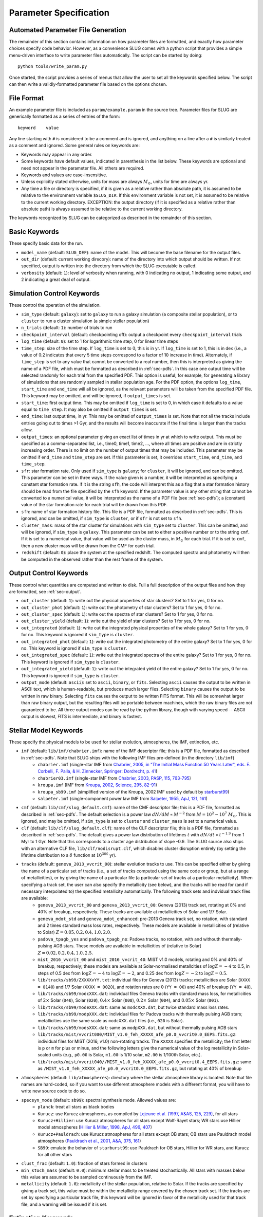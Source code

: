 .. highlight:: rest

.. _sec-parameters:

Parameter Specification
=======================

Automated Parameter File Generation
-----------------------------------

The remainder of this section contains information on how parameter files are formatted, and exactly how parameter choices specify code behavior. However, as a convenience SLUG comes with a python script that provides a simple menu-driven interface to write parameter files automatically. The script can be started by doing::

   python tools/write_param.py

Once started, the script provides a series of menus that allow the user to set all the keywords specified below. The script can then write a validly-formatted parameter file based on the options chosen.


File Format
-----------

An example parameter file is included as ``param/example.param`` in the source tree. Parameter files for SLUG are generically formatted as a series of entries of the form::

   keyword    value

Any line starting with ``#`` is considered to be a comment and is ignored, and anything on a line after a ``#`` is similarly treated as a comment and ignored. Some general rules on keywords are:

* Keywords may appear in any order.
* Some keywords have default values, indicated in parenthesis in the list below. These keywords are optional and need not appear in the parameter file. All others are required. 
* Keywords and values are case-insensitive. 
* Unless explicitly stated otherwise, units for mass are always :math:`M_\odot`, units for time are always yr.
* Any time a file or directory is specified, if it is given as a relative rather than absolute path, it is assumed to be relative to the environment variable ``$SLUG_DIR``. If this environment variable is not set, it is assumed to be relative to the current working directory. EXCEPTION: the output directory (if it is specified as a relative rather than absolute path) is always assumed to be relative to the current working directory.

The keywords recognized by SLUG can be categorized as described in the remainder of this section.

.. _ssec-basic-keywords:

Basic Keywords
--------------

These specify basic data for the run.

* ``model_name`` (default: ``SLUG_DEF``): name of the model. This will become the base filename for the output files.
* ``out_dir`` (default: current working direcory): name of the directory into which output should be written. If not specified, output is written into the directory from which the SLUG executable is called.
* ``verbosity`` (default: ``1``): level of verbosity when running, with 0 indicating no output, 1 indicating some output, and 2 indicating a great deal of output.

Simulation Control Keywords
---------------------------

These control the operation of the simulation.

* ``sim_type`` (default: ``galaxy``): set to ``galaxy`` to run a galaxy simulation (a composite stellar population), or to ``cluster`` to run a cluster simulation (a simple stellar population)
* ``n_trials`` (default: ``1``): number of trials to run
* ``checkpoint_interval`` (default: checkpointing off): output a checkpoint every ``checkpoint_interval`` trials
* ``log_time`` (default: ``0``): set to 1 for logarithmic time step, 0 for linear time steps
* ``time_step``: size of the time step. If ``log_time`` is set to 0, this is in yr. If ``log_time`` is set to 1, this is in dex (i.e., a value of 0.2 indicates that every 5 time steps correspond to a factor of 10 increase in time). Alternately, if ``time_step`` is set to any value that cannot be converted to a real number, then this is interpreted as giving the name of a PDF file, which must be formatted as described in :ref:`sec-pdfs`. In this case one output time will be selected randomly for each trial from the specified PDF. This option is useful, for example, for generating a library of simulations that are randomly sampled in stellar population age. For the PDF option, the options ``log_time``, ``start_time`` and ``end_time`` will all be ignored, as the relevant parameters will be taken from the specified PDF file. This keyword may be omitted, and will be ignored, if ``output_times`` is set.
* ``start_time``: first output time. This may be omitted if ``log_time`` is set to 0, in which case it defaults to a value equal to ``time_step``. It may also be omitted if ``output_times`` is set.
* ``end_time``: last output time, in yr. This may be omitted of ``output_times`` is set. Note that not all the tracks include entries going out to times >1 Gyr, and the results will become inaccurate if the final time is larger than the tracks allow.
* ``output_times``: an optional parameter giving an exact list of times in yr at which to write output. This must be specified as a comma-separated list, i.e., time0, time1, time2, ..., where all times are positive and are in strictly increasing order. There is no limit on the number of output times that may be included. This parameter may be omitted if ``end_time`` and ``time_step`` are set. If this parameter is set, it overrides ``start_time``, ``end_time``, and ``time_step``.
* ``sfr``: star formation rate. Only used if ``sim_type`` is ``galaxy``; for ``cluster``, it will be ignored, and can be omitted. This parameter can be set in three ways. If the value given is a number, it will be interpreted as specifying a constant star formation rate. If it is the string ``sfh``, the code will interpret this as a flag that a star formation history should be read from the file specified by the ``sfh`` keyword. If the parameter value is any other string that cannot be converted to a numerical value, it will be interpreted as the name of a PDF file (see :ref:`sec-pdfs`); a (constant) value of the star formation rate for each trial will be drawn from this PDF.
* ``sfh``: name of star formation history file. This file is a PDF file, formatted as described in :ref:`sec-pdfs`. This is ignored, and can be omitted, if ``sim_type`` is ``cluster``, or if ``sfr`` is not set to ``sfh``.
* ``cluster_mass``: mass of the star cluster for simulations with ``sim_type`` set to ``cluster``. This can be omitted, and will be ignored, if ``sim_type`` is ``galaxy``. This parameter can be set to either a positive number or to the string ``cmf``. If it is set to a numerical value, that value will be used as the cluster mass, in :math:`M_\odot` for each trial. If it is set to ``cmf``, then a new cluster mass will be drawn from the CMF for each trial.
* ``redshift`` (default: ``0``): place the system at the specified redshift. The computed spectra and photometry will then be computed in the observed rather than the rest frame of the system.


Output Control Keywords
-----------------------

These control what quantities are computed and written to disk. Full a full description of the output files and how they are formatted, see :ref:`sec-output`.

* ``out_cluster`` (default: ``1``): write out the physical properties of star clusters? Set to 1 for yes, 0 for no.
* ``out_cluster_phot`` (default: ``1``): write out the photometry of star clusters? Set to 1 for yes, 0 for no.
* ``out_cluster_spec`` (default: ``1``): write out the spectra of star clusters? Set to 1 for yes, 0 for no.
* ``out_cluster_yield`` (default: ``1``): write out the yield of star clusters? Set to 1 for yes, 0 for no.
* ``out_integrated`` (default: ``1``): write out the integrated physical properties of the whole galaxy? Set to 1 for yes, 0 for no. This keyword is ignored if ``sim_type`` is ``cluster``.
* ``out_integrated_phot`` (default: ``1``): write out the integrated photometry of the entire galaxy? Set to 1 for yes, 0 for no. This keyword is ignored if ``sim_type`` is ``cluster``.
* ``out_integrated_spec`` (default: ``1``): write out the integrated spectra of the entire galaxy? Set to 1 for yes, 0 for no. This keyword is ignored if ``sim_type`` is ``cluster``.
* ``out_integrated_yield`` (default: ``1``): write out the integrated yield of the entire galaxy? Set to 1 for yes, 0 for no. This keyword is ignored if ``sim_type`` is ``cluster``.
* ``output_mode`` (default: ``ascii``): set to ``ascii``, ``binary``, or ``fits``. Selecting ``ascii`` causes the output to be written in ASCII text, which is human-readable, but produces much larger files. Selecting ``binary`` causes the output to be written in raw binary. Selecting ``fits`` causes the output to be written FITS format. This will be somewhat larger than raw binary output, but the resulting files will be portable between machines, which the raw binary files are not guaranteed to be. All three output modes can be read by the python library, though with varying speed -- ASCII output is slowest, FITS is intermediate, and binary is fastest.

.. _ssec-stellar-keywords:

Stellar Model Keywords
----------------------

These specify the physical models to be used for stellar evolution, atmospheres, the IMF, extinction, etc.

* ``imf`` (default: ``lib/imf/chabrier.imf``): name of the IMF descriptor file; this is a PDF file, formatted as described in :ref:`sec-pdfs`. Note that SLUG ships with the following IMF files pre-defined (in the directory ``lib/imf``)
   * ``chabrier.imf`` (single-star IMF from `Chabrier, 2005, in "The Initial Mass Function 50 Years Later", eds. E. Corbelli, F. Palla, & H. Zinnecker, Springer: Dordrecht, p. 41 <http://adsabs.harvard.edu/abs/2005ASSL..327...41C>`_)
   * ``chabrier03.imf`` (single-star IMF from `Chabrier, 2003, PASP, 115, 763-795 <http://adsabs.harvard.edu/abs/2003PASP..115..763C>`_)
   * ``kroupa.imf`` (IMF from `Kroupa, 2002, Science, 295, 82-91 <http://adsabs.harvard.edu/abs/2002Sci...295...82K>`_)
   * ``kroupa_sb99.imf`` (simplified version of the Kroupa, 2002 IMF used by default by `starburst99 <http://www.stsci.edu/science/starburst99/docs/default.htm>`_)
   * ``salpeter.imf`` (single-component power law IMF from `Salpeter, 1955, ApJ, 121, 161 <http://adsabs.harvard.edu/abs/1955ApJ...121..161S>`_)
* ``cmf`` (default: ``lib/cmf/slug_default.cmf``): name of the CMF descriptor file; this is a PDF file, formatted as described in :ref:`sec-pdfs`. The default selection is a power law :math:`dN/dM \propto M^{-2}` from :math:`M = 10^2 - 10^7\;M_\odot`. This is ignored, and may be omitted, if ``sim_type`` is set to ``cluster`` and ``cluster_mass`` is set to a numerical value.
* ``clf`` (default: ``lib/clf/slug_default.clf``): name of the CLF descriptor file; this is a PDF file, formatted as described in :ref:`sec-pdfs`. The default gives a power law distribution of lifetimes :math:`t` with :math:`dN/dt\propto t^{-1.9}` from 1 Myr to 1 Gyr. Note that this corresponds to a cluster age distribution of slope -0.9. The SLUG source also ships with an alternative CLF file, ``lib/clf/nodisrupt.clf``, which disables cluster disruption entirely (by setting the lifetime distribution to a :math:`\delta` function at :math:`10^{300}` yr).
* ``tracks`` (default: ``geneva_2013_vvcrit_00``): stellar evolution tracks to use. This can be specified either by giving the name of a particular set of tracks (i.e., a set of tracks computed using the same code or group, but at a range of metallicities), or by giving the name of a particular file (a particular set of tracks at a particular metallicity). When specifying a track set, the user can also specify the metallicity (see below), and the tracks will be read for (and if necessary interpolated to) the specified metallicity automatically. The following track sets and indvidual track files are available:
   * ``geneva_2013_vvcrit_00`` and ``geneva_2013_vvcrit_00``: Geneva (2013) track set, rotating at 0% and 40% of breakup, respectively. These tracks are available at metallicities of Solar and 1/7 Solar.
   * ``geneva_mdot_std`` and ``geneva_mdot_enhanced``: pre-2013 Geneva track set, no rotation, with standard and 2 times standard mass loss rates, respectively. These models are available in metallicities of (relative to Solar) :math:`Z = 0.05, 0.2, 0.4, 1.0, 2.0`.
   * ``padova_tpagb_yes`` and ``padova_tpagb_no``: Padova tracks, no rotation, with and withouth thermally-pulsing AGB stars. These models are available in metallicities of (relative to Solar) :math:`Z = 0.02, 0.2, 0.4, 1.0, 2.5`.
   * ``mist_2016_vvcrit_00`` and ``mist_2016_vvcrit_40``: MIST v1.0 models, rotating and 0% and 40% of breakup, respectively; these models are available at Solar-normalised metallcities of :math:`\log Z = -4` to 0.5, in steps of 0.5 dex from :math:`\log Z = -4` to :math:`\log Z = -2`, and 0.25 dex from :math:`\log Z = -2` to :math:`\log Z = 0.5`.
   * ``lib/tracks/sb99/ZXXXXvYY.txt``: individual files for Geneva (2013) tracks; metallicities are Solar (``XXXX = 0140``) and 1/7 Solar (``XXXX = 0020``), and rotation rates are 0 (``YY = 00``) and 40% of breakup (``YY = 40``).
   * ``lib/tracks/sb99/modcXXX.dat``: individual files Geneva tracks with standard mass loss, for metallicities of :math:`2\times` Solar (``040``), Solar (``020``), :math:`0.4\times` Solar (``008``), :math:`0.2\times` Solar (``004``), and :math:`0.05\times` Solar (``001``).
   * ``lib/tracks/sb99/modeXXX.dat``: same as ``modcXXX.dat``, but twice standard mass loss rates.
   * ``lib/tracks/sb99/modpXXX.dat``: individual files for Padova tracks with thermally pulsing AGB stars; metallicities use the same scale as ``modcXXX.dat`` files (i.e., ``020`` is Solar).
   * ``lib/tracks/sb99/modsXXX.dat``: same as ``modpXXX.dat``, but without thermally pulsing AGB stars
   * ``lib/tracks/mist/vvcrit000/MIST_v1.0_feh_XXXXX_afe_p0.0_vvcrit0.0_EEPS.fits.gz``: individual files for MIST (2016, v1.0) non-rotating tracks. The ``XXXXX`` specifies the metallicity; the first letter is ``p`` or ``m`` for plus or minus, and the following letters give the numerical value of the log metallicity in Solar-scaled units (e.g., ``p0.00`` is Solar, ``m1.00`` is 1/10 solar, ``m2.00`` is 1/100th Solar, etc.).
   * ``lib/tracks/mist/vvcrit040//MIST_v1.0_feh_XXXXX_afe_p0.0_vvcrit0.4_EEPS.fits.gz``: same as ``/MIST_v1.0_feh_XXXXX_afe_p0.0_vvcrit0.0_EEPS.fits.gz``, but rotating at 40% of breakup
* ``atmospheres`` (default: ``lib/atmospheres``): directory where the stellar atmosphere library is located. Note that file names are hard-coded, so if you want to use different atmosphere models with a different format, you will have to write new source code to do so.
* ``specsyn_mode`` (default: ``sb99``): spectral synthesis mode. Allowed values are:
   * ``planck``: treat all stars as black bodies
   * ``Kurucz``: use Kurucz atmospheres, as compiled by `Lejeune et al. (1997, A&AS, 125, 229) <http://adsabs.harvard.edu/abs/1997A%26AS..125..229L>`_, for all stars
   * ``Kurucz+Hillier``: use Kurucz atmospheres for all stars except Wolf-Rayet stars; WR stars use Hillier model atmospheres (`Hillier & Miller, 1998, ApJ, 496, 407 <http://adsabs.harvard.edu/abs/1998ApJ...496..407H>`_)
   * ``Kurucz+Pauldrach``: use Kurucz atmospheres for all stars except OB stars; OB stars use Pauldrach model atmospheres (`Pauldrach et al., 2001, A&A, 375, 161 <http://adsabs.harvard.edu/abs/2001A%26A...375..161P>`_)
   * ``SB99``: emulate the behavior of ``starburst99``: use Pauldrach for OB stars, Hillier for WR stars, and Kurucz for all other stars
* ``clust_frac`` (default: ``1.0``): fraction of stars formed in clusters
* ``min_stoch_mass`` (default: ``0.0``): minimum stellar mass to be treated stochastically. All stars with masses below this value are assumed to be sampled continuously from the IMF.
* ``metallicity`` (default: ``1.0``): metallicity of the stellar population, relative to Solar. If the tracks are specified by giving a track set, this value must be within the metallicity range covered by the chosen track set. If the tracks are set by specifying a particular track file, this keyword will be ignored in favor of the metallicity used for that track file, and a warning will be issued if it is set.

.. _ssec-extinction-keywords:

Extinction Keywords
-------------------

* ``A_V`` (default: no extinction): extinction distribution. This parameter has three possible behaviors. If the parameter ``A_V`` is omitted entirely, then the code will not compute extinction-corrected spectra or photometry at all; only unextincted values will be reported. If this parameter is specified as a real number, it will be interepreted as specifying a uniform extinction value :math:`A_V`, in mag, and this extinction will be applied to all predicted light output. Finally, if this parameter is a string that cannot be converted to a real number, it will be interpreted as the name of a PDF file, formatted as described in :ref:`sec-pdfs`, specifying the probability distribution of :math:`A_V` values, in mag.
* ``extinction_curve`` (default: ``lib/extinct/SB_ATT_SLUG.dat``) file specifying the extinction curve; the file format is two columns of numbers in ASCII, the first giving the wavelength in Angstrom and the second giving the exintction :math:`\kappa_\nu` at that wavelength / frequency in :math:`\mathrm{cm}^2`. Note that the absolute normalization of the exitnction curve is unimportant; only the wavelength-dependence matters (see :ref:`ssec-spec-phot`). SLUG ships with the following extinction curves (all in ``lib/extinct``):
   * ``LMC_EXT_SLUG.dat`` : LMC extinction curve; optical-UV from `Fitzpatrick, E. L., 1999, PASP, 111, 63 <http://adsabs.harvard.edu/abs/1999PASP..111...63F>`_, IR from `Landini, M., et al., 1984, A&A, 134, 284 <http://adsabs.harvard.edu/abs/1984A%26A...134..284L>`_; parts combined by D. Calzetti
   * ``MW_EXT_SLUG.dat`` : MW extinction curve; optical-UV from `Fitzpatrick, E. L., 1999 PASP, 111, 63 <http://adsabs.harvard.edu/abs/1999PASP..111...63F>`_, IR from `Landini, M., et al., 1984, A&A, 134, 284 <http://adsabs.harvard.edu/abs/1984A%26A...134..284L>`_; parts combined by D. Calzetti
   * ``SB_ATT_SLUG.dat`` : "starburst" extinction curve from `Calzetti, D., et al., 2000, ApJ, 533, 682 <http://adsabs.harvard.edu/abs/2000ApJ...533..682C>`_
   * ``SMC_EXT_SLUG.dat`` : SMC extinction curve from `Bouchet, P., et al., 1985, A&A, 149, 330 <http://adsabs.harvard.edu/abs/1985A%26A...149..330B>`_
   * ``MW_draine_RV3.1.dat`` : MW extinction curve for reddening :math:`R_V = 3.1`, taken from the model of `Draine, 2003, ARA&A, 41, 241 <http://adsabs.harvard.edu/abs/2003ARA%26A..41..241D>`_, and retrieved from B. Draine's `personal web page <https://www.astro.princeton.edu/~draine/dust/dustmix.html>`_
* ``nebular_extinction_factor`` (default: 1.0): nebular extinction excess factor. This parameter specifies the ratio of the extinction applied to the nebular light to that applied to the starlight, i.e., it gives :math:`f_{\mathrm{neb,ex}} = A_{V,\mathrm{neb}} / A_{V,*}`, as defined in :ref:`ssec-extinction`. As with ``A_V``, this parameter can be set either to a real number, in which case this ratio is treated as constant and equal to the input number, or to the name of a PDF file that specified the distribution of this ratio, formatted as described in :ref:`sec-pdfs`. If this keyword is omitted entirely, the nebular and stellar extinctions are set equal to one another.

.. _ssec-nebular-keywords:

Nebular Keywords
----------------
 
* ``compute_nebular`` (default: ``1``): compute the spectrum that results after starlight is processed through the nebula surrounding each cluster or star? Set to 1 for yes, 0 for no.
* ``atomic_data`` (default: ``lib/atomic/``): directory where the atomic data used for nebular emission calculations is located
* ``nebular_no_metals`` (default: 0): if set to 1, metal lines are not used when computing nebular emission
* ``nebular_den`` (default: ``1e2``): hydrogen number density in :math:`\mathrm{cm}^{-3}` to use in nebular emission computations
* ``nebular_temp`` (default: ``-1``): gas kinetic temperature in K to use in nebular emission computations; if set to non-positive value, the temperature will be determined via the lookup table of cloudy runs for fully sampled IMFs
* ``nebular_logU`` (default: ``-3``): log of dimensionless volume-weighted ionization parameter to assume when computing metal line emission and HII region temperatures from the tabulated cloudy data. At present the allowed values are -3, -2.5, and -2.
* ``nebular_phi`` (default: ``0.73``): fraction of ionizing photons absorbed by H atoms rather than being absorbed by dust grains or rescaping; the default value of ``0.73``, taken from `McKee & Williams (1997, ApJ, 476, 144) <http://adsabs.harvard.edu/abs/1997ApJ...476..144M>`_ means that 73% of ionizing photons are absorbed by H


.. _ssec-phot-keywords:

Photometric Filter Keywords
---------------------------

These describe the photometry to be computed. Note that none of these keywords have any effect unless ``out_integrated_phot`` or ``out_cluster_phot`` is set to 1.

* ``phot_bands``: photometric bands for which photometry is to be computed. The values listed here can be comma- or whitespace-separated. For a list of available photometric filters, see the file ``lib/filters/FILTER_LIST``. In addition to these filters, SLUG always allows four special "bands":
   * ``QH0``: the :math:`\mathrm{H}^0` ionizing luminosity, in photons/sec
   * ``QHe0``: the :math:`\mathrm{He}^0` ionizing luminosity, in photons/sec
   * ``QHe1``: the :math:`\mathrm{He}^+` ionizing luminosity, in photons/sec
   * ``Lbol``: the bolometric luminosity, in :math:`L_\odot`
* ``filters`` (default: ``lib/filters``): directory containing photometric filter data
* ``phot_mode`` (default: ``L_nu``): photometric system to be used when writing photometric outputs. Full definitions of the quantities computed for each of the choices listed below are given in :ref:`ssec-spec-phot`. Note that these values are ignored for the four special bands ``QH0``, ``QHe0``, ``QHe1``, and ``Lbol``. These four bands are always written out in the units specified above. Allowed values are:
   * ``L_nu``: report frequency-averaged luminosity in the band, in units of erg/s/Hz
   * ``L_lambda``: report wavelength-averaged luminosity in the band, in units of erg/s/Angstrom
   * ``AB``: report AB magnitude
   * ``STMAG``: report ST magnitude
   * ``VEGA``: report Vega magnitude

.. _ssec-yield-keywords:

Yield Keywords
--------------

These keywords control the calculation of chemical yields. See
:ref:`ssec-yields` for explanations of the physical models
corresponding to these choices.

* ``yield_dir`` (default: ``lib/yields``): directory where the
  stellar yield tables are located. Note that the file name and
  format is hardcoded, so if you want to use a different format,
  you will have to write source code to do so.
* ``yield_mode`` (default: ``sukhbold16+karakas16+doherty14``):
  sources for yields information. Valid options are:
  
  * ``sukhbold16+karakas16+doherty14``: core collapse supernova yields
    from Sukhbold et al. (2016) plus AGB star yields from Karakas &
    Lugaro (2016) plus Doherty et al. (2014)
  * ``karakas16+doherty14``: AGB star yields as in the first option,
    no core collapse supernova yields
  * ``sukhbold16``: core collapse superonva yields as in the first
    option, no AGB star yields
     
* ``no_decay_isotopes`` (default: ``0``): if set to a non-zero value,
  this option disables radioactive decay of unstable isotopes
* ``isotopes_included`` (default: ``intersection``): controls how to
  handle isotopes that are present in some yield tables but not
  others. Valid options are:
  
  * ``intersection``: only include isotopes present in all yield
    tables
  * ``union``: include all isotopes found in any of the yield tables


